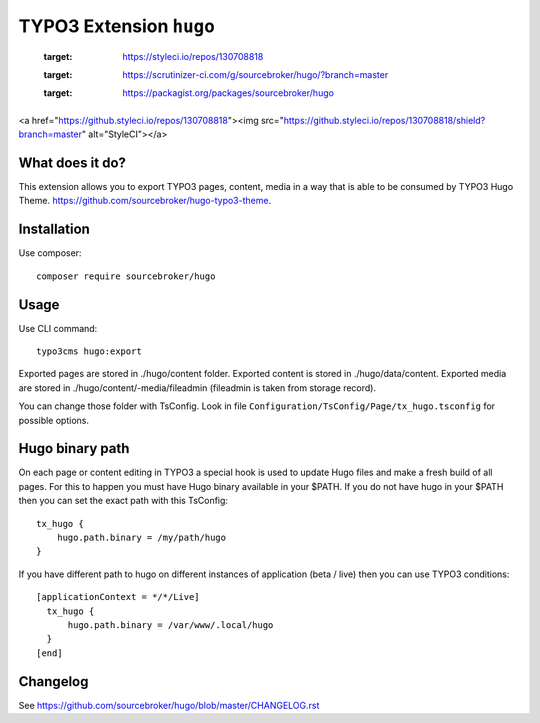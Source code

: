 TYPO3 Extension ``hugo``
######################

    .. image:: https://github.styleci.io/repos/130708818/shield?branch=master
  :target: https://styleci.io/repos/130708818

    .. image:: https://scrutinizer-ci.com/g/sourcebroker/hugo/badges/quality-score.png?b=master
  :target: https://scrutinizer-ci.com/g/sourcebroker/hugo/?branch=master

    .. image:: https://poser.pugx.org/sourcebroker/hugo/license
  :target: https://packagist.org/packages/sourcebroker/hugo


<a href="https://github.styleci.io/repos/130708818"><img src="https://github.styleci.io/repos/130708818/shield?branch=master" alt="StyleCI"></a>

What does it do?
****************

This extension allows you to export TYPO3 pages, content, media in a way that is able to be consumed by TYPO3 Hugo Theme.
https://github.com/sourcebroker/hugo-typo3-theme.

Installation
************

Use composer:

::

  composer require sourcebroker/hugo

Usage
*****

Use CLI command:

::

  typo3cms hugo:export

Exported pages are stored in ./hugo/content folder. Exported content is stored in ./hugo/data/content. Exported media
are stored in ./hugo/content/-media/fileadmin (fileadmin is taken from storage record).

You can change those folder with TsConfig. Look in file
``Configuration/TsConfig/Page/tx_hugo.tsconfig`` for possible options.

Hugo binary path
****************

On each page or content editing in TYPO3 a special hook is used to update Hugo files and make a fresh build of
all pages. For this to happen you must have Hugo binary available in your $PATH. If you do not have hugo in your $PATH
then you can set the exact path with this TsConfig:

::

  tx_hugo {
      hugo.path.binary = /my/path/hugo
  }

If you have different path to hugo on different instances of application (beta / live) then you can use TYPO3 conditions:

::

  [applicationContext = */*/Live]
    tx_hugo {
        hugo.path.binary = /var/www/.local/hugo
    }
  [end]


Changelog
*********

See https://github.com/sourcebroker/hugo/blob/master/CHANGELOG.rst
